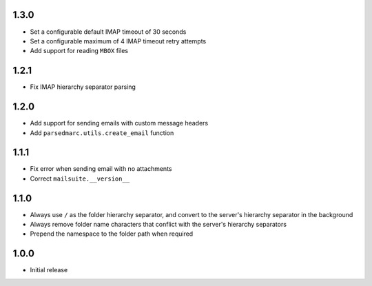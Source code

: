 1.3.0
-----

- Set a configurable default IMAP timeout of 30 seconds
- Set a configurable maximum of 4 IMAP timeout retry attempts
- Add support for reading ``MBOX`` files

1.2.1
-----

- Fix IMAP hierarchy separator parsing

1.2.0
-----

- Add support for sending emails with custom message headers
- Add ``parsedmarc.utils.create_email`` function

1.1.1
-----

- Fix error when sending email with no attachments
- Correct ``mailsuite.__version__``

1.1.0
-----

- Always use ``/`` as the folder hierarchy separator, and convert to the
  server's hierarchy separator in the background
- Always remove folder name characters that conflict with the server's
  hierarchy separators
- Prepend the namespace to the folder path when required

1.0.0
-----

- Initial release
